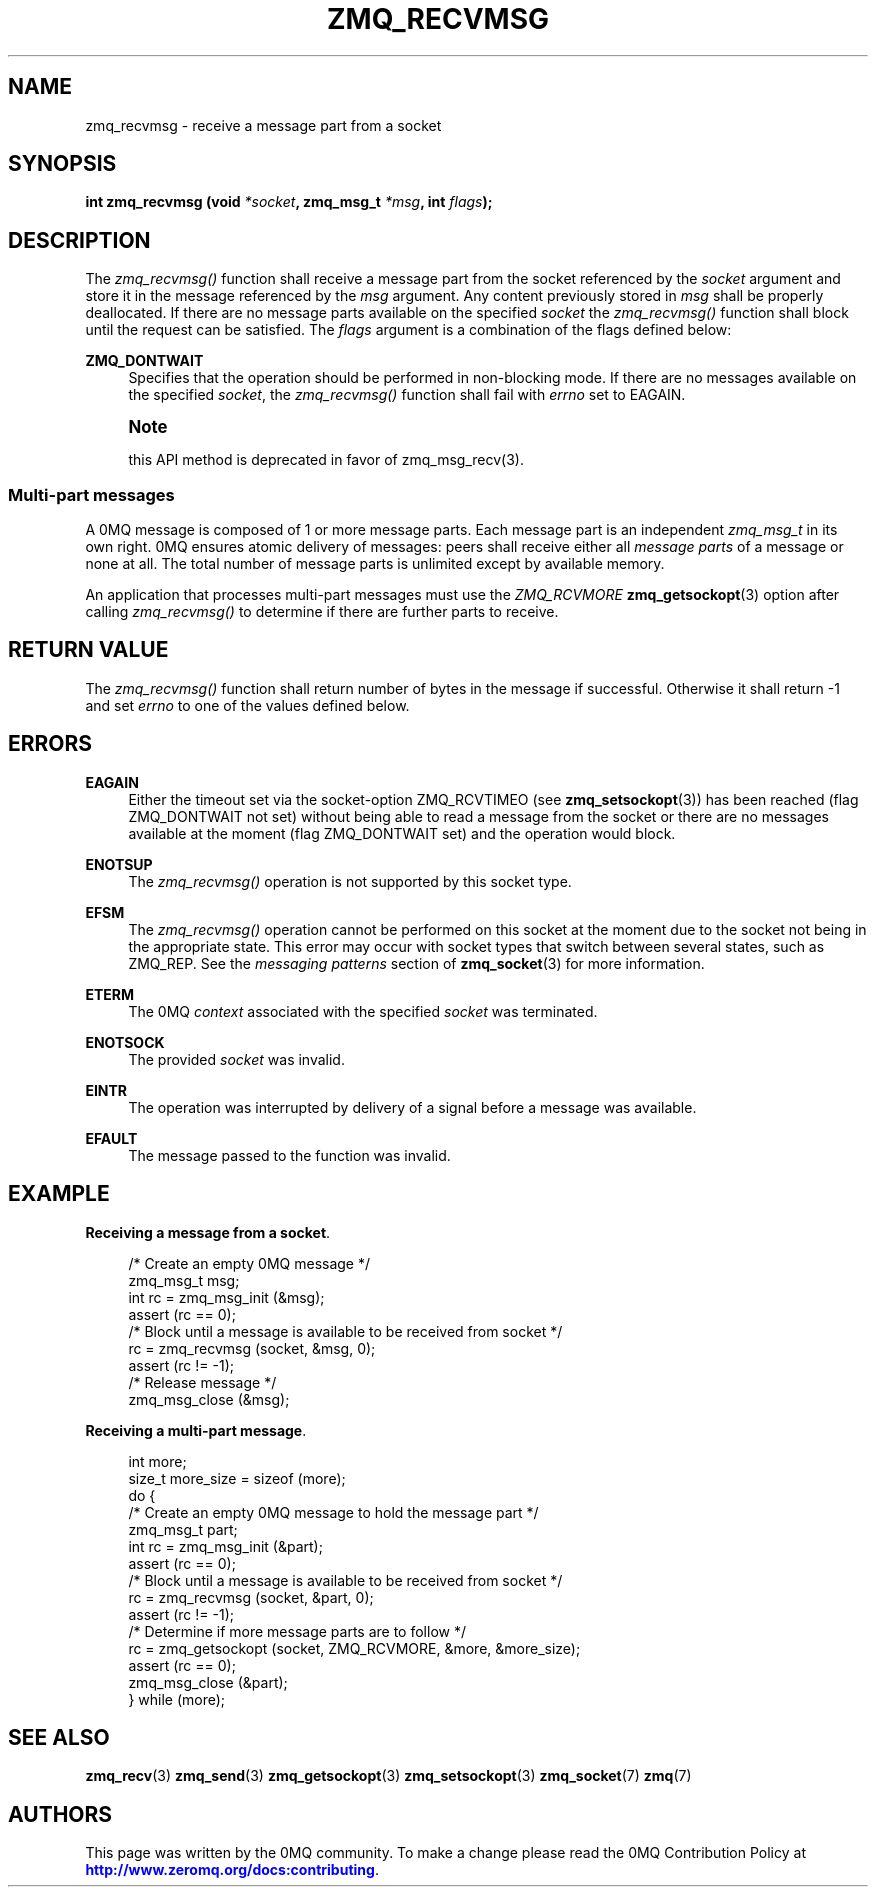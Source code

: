 '\" t
.\"     Title: zmq_recvmsg
.\"    Author: [see the "AUTHORS" section]
.\" Generator: DocBook XSL Stylesheets v1.79.1 <http://docbook.sf.net/>
.\"      Date: 02/10/2022
.\"    Manual: 0MQ Manual
.\"    Source: 0MQ 4.3.5
.\"  Language: English
.\"
.TH "ZMQ_RECVMSG" "3" "02/10/2022" "0MQ 4\&.3\&.5" "0MQ Manual"
.\" -----------------------------------------------------------------
.\" * Define some portability stuff
.\" -----------------------------------------------------------------
.\" ~~~~~~~~~~~~~~~~~~~~~~~~~~~~~~~~~~~~~~~~~~~~~~~~~~~~~~~~~~~~~~~~~
.\" http://bugs.debian.org/507673
.\" http://lists.gnu.org/archive/html/groff/2009-02/msg00013.html
.\" ~~~~~~~~~~~~~~~~~~~~~~~~~~~~~~~~~~~~~~~~~~~~~~~~~~~~~~~~~~~~~~~~~
.ie \n(.g .ds Aq \(aq
.el       .ds Aq '
.\" -----------------------------------------------------------------
.\" * set default formatting
.\" -----------------------------------------------------------------
.\" disable hyphenation
.nh
.\" disable justification (adjust text to left margin only)
.ad l
.\" -----------------------------------------------------------------
.\" * MAIN CONTENT STARTS HERE *
.\" -----------------------------------------------------------------
.SH "NAME"
zmq_recvmsg \- receive a message part from a socket
.SH "SYNOPSIS"
.sp
\fBint zmq_recvmsg (void \fR\fB\fI*socket\fR\fR\fB, zmq_msg_t \fR\fB\fI*msg\fR\fR\fB, int \fR\fB\fIflags\fR\fR\fB);\fR
.SH "DESCRIPTION"
.sp
The \fIzmq_recvmsg()\fR function shall receive a message part from the socket referenced by the \fIsocket\fR argument and store it in the message referenced by the \fImsg\fR argument\&. Any content previously stored in \fImsg\fR shall be properly deallocated\&. If there are no message parts available on the specified \fIsocket\fR the \fIzmq_recvmsg()\fR function shall block until the request can be satisfied\&. The \fIflags\fR argument is a combination of the flags defined below:
.PP
\fBZMQ_DONTWAIT\fR
.RS 4
Specifies that the operation should be performed in non\-blocking mode\&. If there are no messages available on the specified
\fIsocket\fR, the
\fIzmq_recvmsg()\fR
function shall fail with
\fIerrno\fR
set to EAGAIN\&.
.RE
.if n \{\
.sp
.\}
.RS 4
.it 1 an-trap
.nr an-no-space-flag 1
.nr an-break-flag 1
.br
.ps +1
\fBNote\fR
.ps -1
.br
.sp
this API method is deprecated in favor of zmq_msg_recv(3)\&.
.sp .5v
.RE
.SS "Multi\-part messages"
.sp
A 0MQ message is composed of 1 or more message parts\&. Each message part is an independent \fIzmq_msg_t\fR in its own right\&. 0MQ ensures atomic delivery of messages: peers shall receive either all \fImessage parts\fR of a message or none at all\&. The total number of message parts is unlimited except by available memory\&.
.sp
An application that processes multi\-part messages must use the \fIZMQ_RCVMORE\fR \fBzmq_getsockopt\fR(3) option after calling \fIzmq_recvmsg()\fR to determine if there are further parts to receive\&.
.SH "RETURN VALUE"
.sp
The \fIzmq_recvmsg()\fR function shall return number of bytes in the message if successful\&. Otherwise it shall return \-1 and set \fIerrno\fR to one of the values defined below\&.
.SH "ERRORS"
.PP
\fBEAGAIN\fR
.RS 4
Either the timeout set via the socket\-option ZMQ_RCVTIMEO (see
\fBzmq_setsockopt\fR(3)) has been reached (flag ZMQ_DONTWAIT not set) without being able to read a message from the socket or there are no messages available at the moment (flag ZMQ_DONTWAIT set) and the operation would block\&.
.RE
.PP
\fBENOTSUP\fR
.RS 4
The
\fIzmq_recvmsg()\fR
operation is not supported by this socket type\&.
.RE
.PP
\fBEFSM\fR
.RS 4
The
\fIzmq_recvmsg()\fR
operation cannot be performed on this socket at the moment due to the socket not being in the appropriate state\&. This error may occur with socket types that switch between several states, such as ZMQ_REP\&. See the
\fImessaging patterns\fR
section of
\fBzmq_socket\fR(3)
for more information\&.
.RE
.PP
\fBETERM\fR
.RS 4
The 0MQ
\fIcontext\fR
associated with the specified
\fIsocket\fR
was terminated\&.
.RE
.PP
\fBENOTSOCK\fR
.RS 4
The provided
\fIsocket\fR
was invalid\&.
.RE
.PP
\fBEINTR\fR
.RS 4
The operation was interrupted by delivery of a signal before a message was available\&.
.RE
.PP
\fBEFAULT\fR
.RS 4
The message passed to the function was invalid\&.
.RE
.SH "EXAMPLE"
.PP
\fBReceiving a message from a socket\fR. 
.sp
.if n \{\
.RS 4
.\}
.nf
/* Create an empty 0MQ message */
zmq_msg_t msg;
int rc = zmq_msg_init (&msg);
assert (rc == 0);
/* Block until a message is available to be received from socket */
rc = zmq_recvmsg (socket, &msg, 0);
assert (rc != \-1);
/* Release message */
zmq_msg_close (&msg);
.fi
.if n \{\
.RE
.\}
.PP
\fBReceiving a multi-part message\fR. 
.sp
.if n \{\
.RS 4
.\}
.nf
int more;
size_t more_size = sizeof (more);
do {
    /* Create an empty 0MQ message to hold the message part */
    zmq_msg_t part;
    int rc = zmq_msg_init (&part);
    assert (rc == 0);
    /* Block until a message is available to be received from socket */
    rc = zmq_recvmsg (socket, &part, 0);
    assert (rc != \-1);
    /* Determine if more message parts are to follow */
    rc = zmq_getsockopt (socket, ZMQ_RCVMORE, &more, &more_size);
    assert (rc == 0);
    zmq_msg_close (&part);
} while (more);
.fi
.if n \{\
.RE
.\}
.sp
.SH "SEE ALSO"
.sp
\fBzmq_recv\fR(3) \fBzmq_send\fR(3) \fBzmq_getsockopt\fR(3) \fBzmq_setsockopt\fR(3) \fBzmq_socket\fR(7) \fBzmq\fR(7)
.SH "AUTHORS"
.sp
This page was written by the 0MQ community\&. To make a change please read the 0MQ Contribution Policy at \m[blue]\fBhttp://www\&.zeromq\&.org/docs:contributing\fR\m[]\&.
